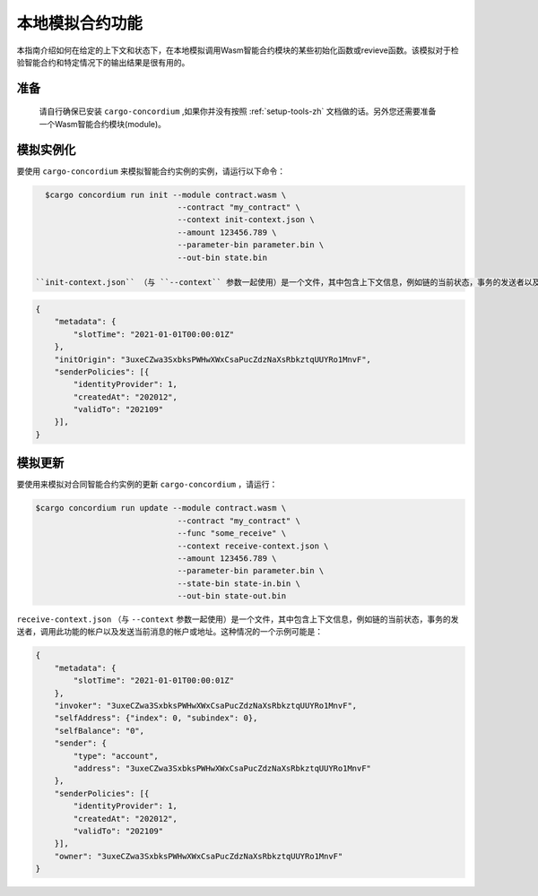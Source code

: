 .. _local-simulate-zh:

===================================
本地模拟合约功能
===================================

本指南介绍如何在给定的上下文和状态下，在本地模拟调用Wasm智能合约模块的某些初始化函数或revieve函数。该模拟对于检验智能合约和特定情况下的输出结果是很有用的。

.. 也可以看看：：

   有关自动单元测试的指南，请参阅： :ref:`unit-test-contract-zh`.

准备
===========

   请自行确保已安装 ``cargo-concordium`` ,如果你并没有按照 :ref:`setup-tools-zh` 文档做的话。另外您还需要准备一个Wasm智能合约模块(module)。

.. todo::

   Write the rest, when the schema stuff is in place.

模拟实例化
========================

要使用 ``cargo-concordium`` 来模拟智能合约实例的实例，请运行以下命令：

.. code-block:: console

   $cargo concordium run init --module contract.wasm \
                               --contract "my_contract" \
                               --context init-context.json \
                               --amount 123456.789 \
                               --parameter-bin parameter.bin \
                               --out-bin state.bin

 ``init-context.json`` （与 ``--context`` 参数一起使用）是一个文件，其中包含上下文信息，例如链的当前状态，事务的发送者以及哪个帐户调用了此功能。举个例子：

.. code-block:: json

   {
       "metadata": {
           "slotTime": "2021-01-01T00:00:01Z"
       },
       "initOrigin": "3uxeCZwa3SxbksPWHwXWxCsaPucZdzNaXsRbkztqUUYRo1MnvF",
       "senderPolicies": [{
           "identityProvider": 1,
           "createdAt": "202012",
           "validTo": "202109"
       }],
   }

.. 也可以看看：：

   有关上下文的参考，请参见 :ref:`simulate-context`.


模拟更新
==================

要使用来模拟对合同智能合约实例的更新 ``cargo-concordium`` ，请运行：

.. code-block:: console

   $cargo concordium run update --module contract.wasm \
                                 --contract "my_contract" \
                                 --func "some_receive" \
                                 --context receive-context.json \
                                 --amount 123456.789 \
                                 --parameter-bin parameter.bin \
                                 --state-bin state-in.bin \
                                 --out-bin state-out.bin

``receive-context.json`` （与 ``--context`` 参数一起使用）是一个文件，其中包含上下文信息，例如链的当前状态，事务的发送者，调用此功能的帐户以及发送当前消息的帐户或地址。这种情况的一个示例可能是：

.. code-block:: json

   {
       "metadata": {
           "slotTime": "2021-01-01T00:00:01Z"
       },
       "invoker": "3uxeCZwa3SxbksPWHwXWxCsaPucZdzNaXsRbkztqUUYRo1MnvF",
       "selfAddress": {"index": 0, "subindex": 0},
       "selfBalance": "0",
       "sender": {
           "type": "account",
           "address": "3uxeCZwa3SxbksPWHwXWxCsaPucZdzNaXsRbkztqUUYRo1MnvF"
       },
       "senderPolicies": [{
           "identityProvider": 1,
           "createdAt": "202012",
           "validTo": "202109"
       }],
       "owner": "3uxeCZwa3SxbksPWHwXWxCsaPucZdzNaXsRbkztqUUYRo1MnvF"
   }

.. 也可以看看：：

   有关上下文的参考，请参见  :ref:`simulate-context`.
